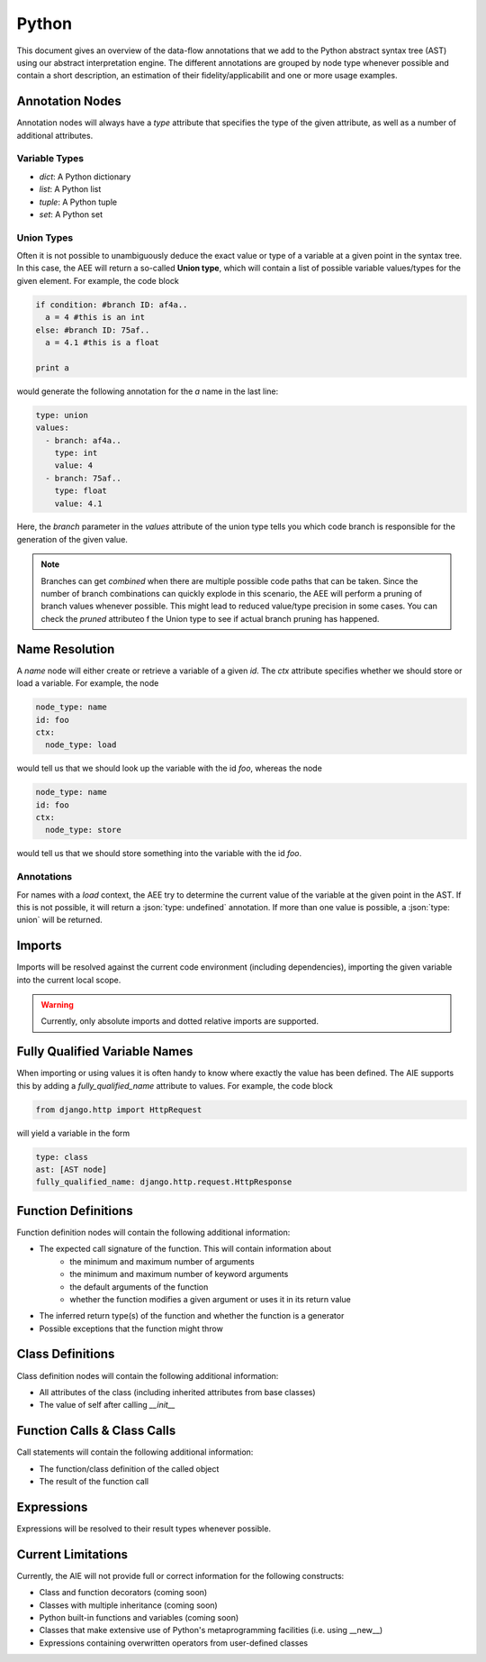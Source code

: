 ======
Python
======

This document gives an overview of the data-flow annotations that we add to the Python
abstract syntax tree (AST) using our abstract interpretation engine. The different annotations
are grouped by node type whenever possible and contain a short description, an estimation of their
fidelity/applicabilit and one or more usage examples.

Annotation Nodes
================

Annotation nodes will always have a `type` attribute that specifies the type of the given attribute,
as well as a number of additional attributes.

Variable Types
--------------

* `dict`: A Python dictionary
* `list`: A Python list
* `tuple`: A Python tuple
* `set`: A Python set


Union Types
-----------

Often it is not possible to unambiguously deduce the exact value or type of a variable 
at a given point in the syntax tree. In this case, the AEE will return a so-called **Union type**,
which will contain a list of possible variable values/types for the given element. For example,
the code block

.. code-block:: python

  if condition: #branch ID: af4a..
    a = 4 #this is an int
  else: #branch ID: 75af..
    a = 4.1 #this is a float

  print a

would generate the following annotation for the `a` name in the last line:

.. code-block:: yaml

  type: union
  values:
    - branch: af4a..
      type: int
      value: 4
    - branch: 75af..
      type: float
      value: 4.1

Here, the `branch` parameter in the `values` attribute of the union type tells you which code branch
is responsible for the generation of the given value.

.. note:: Branches can get *combined* when there are multiple possible code paths that can be taken.
          Since the number of branch combinations can quickly explode in this scenario, the AEE
          will perform a pruning of branch values whenever possible. This might lead to reduced
          value/type precision in some cases. You can check the `pruned` attributeo f the Union 
          type to see if actual branch pruning has happened.

Name Resolution
===============

A `name` node will either create or retrieve a variable of a given `id`. The `ctx` attribute
specifies whether we should store or load a variable. For example, the node

.. code-block:: yaml

  node_type: name
  id: foo
  ctx:
    node_type: load

would tell us that we should look up the variable with the id `foo`, whereas the node

.. code-block:: yaml

  node_type: name
  id: foo
  ctx:
    node_type: store

would tell us that we should store something into the variable with the id `foo`.

Annotations
-----------

For names with a `load` context, the AEE try to determine the current value of the variable at
the given point in the AST. If this is not possible, it will return a :json:`type: undefined`
annotation. If more than one value is possible, a :json:`type: union` will be returned.

Imports
=======

Imports will be resolved against the current code environment (including dependencies), importing
the given variable into the current local scope. 

.. warning:: Currently, only absolute imports and dotted relative imports are supported.

Fully Qualified Variable Names
==============================

When importing or using values it is often handy to know where exactly the value has been defined.
The AIE supports this by adding a `fully_qualified_name` attribute to values. For example, the
code block

.. code-block:: python

  from django.http import HttpRequest

will yield a variable in the form

.. code-block:: yaml

  type: class
  ast: [AST node]
  fully_qualified_name: django.http.request.HttpResponse


Function Definitions
====================

Function definition nodes will contain the following additional information:

* The expected call signature of the function. This will contain information about
    * the minimum and maximum number of arguments
    * the minimum and maximum number of keyword arguments
    * the default arguments of the function
    * whether the function modifies a given argument or uses it in its return value
* The inferred return type(s) of the function and whether the function is a generator
* Possible exceptions that the function might throw

.. notice:: The AIE will try to detect recursion within the function body. If it detects a recursive
            call of a given function, it will use that information to infer the return type in case
            it depends on the recursive part of the function. Recursion detection works not only for
            direction recursion (e.g. the function calls itself) but also for indirect one (e.g. 
            the function calls another function which calls the original function)


Class Definitions
=================

Class definition nodes will contain the following additional information:

* All attributes of the class (including inherited attributes from base classes)
* The value of self after calling `__init__`

Function Calls & Class Calls
============================

Call statements will contain the following additional information:

* The function/class definition of the called object
* The result of the function call

Expressions
===========

Expressions will be resolved to their result types whenever possible.

Current Limitations
===================

Currently, the AIE will not provide full or correct information for the following constructs:

* Class and function decorators (coming soon)
* Classes with multiple inheritance (coming soon)
* Python built-in functions and variables (coming soon)
* Classes that make extensive use of Python's metaprogramming facilities (i.e. using __new__)
* Expressions containing overwritten operators from user-defined classes
